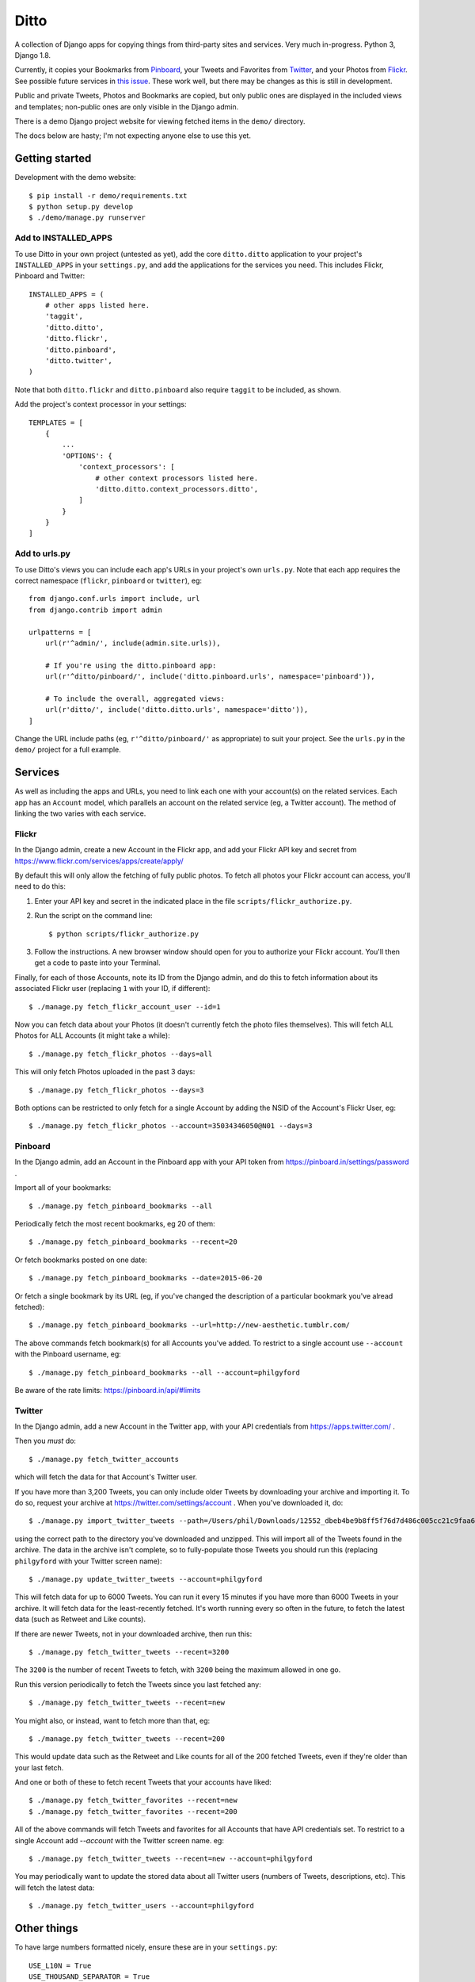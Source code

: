 =====
Ditto
=====

A collection of Django apps for copying things from third-party sites and
services. Very much in-progress. Python 3, Django 1.8.

Currently, it copies your Bookmarks from `Pinboard <https://pinboard.in/>`_, your Tweets and Favorites from `Twitter <https://twitter.com/>`_, and your Photos from `Flickr <https://flickr.com/>`_. See possible future services in `this issue <https://github.com/philgyford/django-ditto/issues/23>`_. These work well, but there may be changes as this is still in development.

Public and private Tweets, Photos and Bookmarks are copied, but only public
ones are displayed in the included views and templates; non-public ones are
only visible in the Django admin.

There is a demo Django project website for viewing fetched items in the ``demo/`` directory.

The docs below are hasty; I'm not expecting anyone else to use this yet.


Getting started
###############

Development with the demo website::

    $ pip install -r demo/requirements.txt
    $ python setup.py develop
    $ ./demo/manage.py runserver


Add to INSTALLED_APPS
*********************

To use Ditto in your own project (untested as yet), add the core ``ditto.ditto`` application to your project's ``INSTALLED_APPS`` in your ``settings.py``, and add the applications for the services you need. This includes Flickr, Pinboard and Twitter::

    INSTALLED_APPS = (
        # other apps listed here.
        'taggit',
        'ditto.ditto',
        'ditto.flickr',
        'ditto.pinboard',
        'ditto.twitter',
    )

Note that both ``ditto.flickr`` and ``ditto.pinboard`` also require ``taggit`` to be included, as shown.

Add the project's context processor in your settings::

    TEMPLATES = [
        {
            ...
            'OPTIONS': {
                'context_processors': [
                    # other context processors listed here.
                    'ditto.ditto.context_processors.ditto',
                ]
            }
        }
    ]


Add to urls.py
**************

To use Ditto's views you can include each app's URLs in your project's own
``urls.py``. Note that each app requires the correct namespace (``flickr``,
``pinboard`` or ``twitter``), eg::

    from django.conf.urls import include, url
    from django.contrib import admin

    urlpatterns = [
        url(r'^admin/', include(admin.site.urls)),

        # If you're using the ditto.pinboard app:
        url(r'^ditto/pinboard/', include('ditto.pinboard.urls', namespace='pinboard')),

        # To include the overall, aggregated views:
        url(r'ditto/', include('ditto.ditto.urls', namespace='ditto')),
    ]

Change the URL include paths (eg, ``r'^ditto/pinboard/'`` as appropriate) to
suit your project. See the ``urls.py`` in the ``demo/`` project for a full
example.


Services
########

As well as including the apps and URLs, you need to link each one with your
account(s) on the related services. Each app has an ``Account`` model, which
parallels an account on the related service (eg, a Twitter account). The method of linking the two varies with each service.


Flickr
******

In the Django admin, create a new Account in the Flickr app, and add your Flickr API key and secret from https://www.flickr.com/services/apps/create/apply/

By default this will only allow the fetching of fully public photos. To fetch
all photos your Flickr account can access, you'll need to do this:

1. Enter your API key and secret in the indicated place in the file
   ``scripts/flickr_authorize.py``.

2. Run the script on the command line::

   $ python scripts/flickr_authorize.py

3. Follow the instructions. A new browser window should open for you to
   authorize your Flickr account. You'll then get a code to paste into your
   Terminal.

Finally, for each of those Accounts, note its ID from the Django admin, and do this to fetch information about its associated Flickr user (replacing ``1`` with your ID, if different)::

    $ ./manage.py fetch_flickr_account_user --id=1

Now you can fetch data about your Photos (it doesn't currently fetch the photo files themselves). This will fetch ALL Photos for ALL Accounts (it might take a while)::

    $ ./manage.py fetch_flickr_photos --days=all

This will only fetch Photos uploaded in the past 3 days::

    $ ./manage.py fetch_flickr_photos --days=3

Both options can be restricted to only fetch for a single Account by adding the NSID of the Account's Flickr User, eg::

    $ ./manage.py fetch_flickr_photos --account=35034346050@N01 --days=3


Pinboard
********

In the Django admin, add an Account in the Pinboard app with your API token from https://pinboard.in/settings/password .

Import all of your bookmarks::

    $ ./manage.py fetch_pinboard_bookmarks --all

Periodically fetch the most recent bookmarks, eg 20 of them::

    $ ./manage.py fetch_pinboard_bookmarks --recent=20

Or fetch bookmarks posted on one date::

    $ ./manage.py fetch_pinboard_bookmarks --date=2015-06-20

Or fetch a single bookmark by its URL (eg, if you've changed the description
of a particular bookmark you've alread fetched)::

    $ ./manage.py fetch_pinboard_bookmarks --url=http://new-aesthetic.tumblr.com/

The above commands fetch bookmark(s) for all Accounts you've added. To restrict to a single account use ``--account`` with the Pinboard username, eg::

    $ ./manage.py fetch_pinboard_bookmarks --all --account=philgyford

Be aware of the rate limits: https://pinboard.in/api/#limits


Twitter
*******

In the Django admin, add a new Account in the Twitter app, with your API credentials from https://apps.twitter.com/ .

Then you *must* do::

    $ ./manage.py fetch_twitter_accounts

which will fetch the data for that Account's Twitter user.

If you have more than 3,200 Tweets, you can only include older Tweets by downloading your archive and importing it. To do so, request your archive at https://twitter.com/settings/account . When you've downloaded it, do::

    $ ./manage.py import_twitter_tweets --path=/Users/phil/Downloads/12552_dbeb4be9b8ff5f76d7d486c005cc21c9faa61f66

using the correct path to the directory you've downloaded and unzipped. This will import all of the Tweets found in the archive. The data in the archive isn't complete, so to fully-populate those Tweets you should run this (replacing ``philgyford`` with your Twitter screen name)::

    $ ./manage.py update_twitter_tweets --account=philgyford

This will fetch data for up to 6000 Tweets. You can run it every 15 minutes if you have more than 6000 Tweets in your archive. It will fetch data for the least-recently fetched.  It's worth running every so often in the future, to fetch the latest data (such as Retweet and Like counts).

If there are newer Tweets, not in your downloaded archive, then run this::

    $ ./manage.py fetch_twitter_tweets --recent=3200

The ``3200`` is the number of recent Tweets to fetch, with ``3200`` being the maximum allowed in one go.

Run this version periodically to fetch the Tweets since you last fetched any::

    $ ./manage.py fetch_twitter_tweets --recent=new

You might also, or instead, want to fetch more than that, eg::

    $ ./manage.py fetch_twitter_tweets --recent=200

This would update data such as the Retweet and Like counts for all of the 200
fetched Tweets, even if they're older than your last fetch.

And one or both of these to fetch recent Tweets that your accounts have liked::

    $ ./manage.py fetch_twitter_favorites --recent=new
    $ ./manage.py fetch_twitter_favorites --recent=200

All of the above commands will fetch Tweets and favorites for all Accounts that have API credentials set. To restrict to a single Account add `--account` with the Twitter screen name. eg::

    $ ./manage.py fetch_twitter_tweets --recent=new --account=philgyford

You may periodically want to update the stored data about all Twitter users
(numbers of Tweets, descriptions, etc). This will fetch the latest data::

    $ ./manage.py fetch_twitter_users --account=philgyford


Other things
############

To have large numbers formatted nicely, ensure these are in your ``settings.py``::

    USE_L10N = True
    USE_THOUSAND_SEPARATOR = True


Tests
#####

Run tests using:

    $ python setup.py test

Or using tox:

    $ pip install tox
    $ tox


Other notes for development
###########################

Using coverage.py to check test coverage::

    $ coverage run --source='.' ./manage.py test
    $ coverage report

Instead of the in-terminal report, get an HTML version::

    $ coverage html
    $ open -a "Google Chrome" htmlcov/index.html



